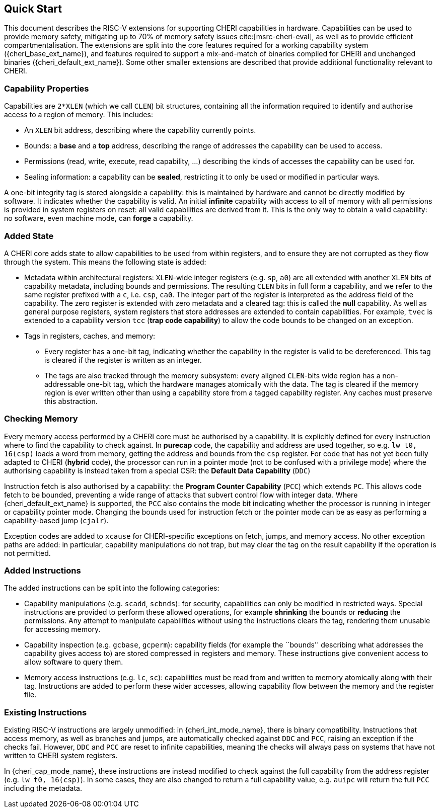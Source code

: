 == Quick Start

This document describes the RISC-V extensions for supporting CHERI capabilities in hardware.
Capabilities can be used to provide memory safety, mitigating up to 70% of memory safety issues cite:[msrc-cheri-eval], as well as to provide efficient compartmentalisation.
The extensions are split into the core features required for a working capability system ({cheri_base_ext_name}), and features required to support a mix-and-match of binaries compiled for CHERI and unchanged binaries ({cheri_default_ext_name}).
Some other smaller extensions are described that provide additional functionality relevant to CHERI.

=== Capability Properties

Capabilities are `2*XLEN` (which we call `CLEN`) bit structures, containing all the information required to identify and authorise access to a region of memory.
This includes:

 * An `XLEN` bit address, describing where the capability currently points.

 * Bounds: a *base* and a *top* address, describing the range of addresses the capability can be used to access.

 * Permissions (read, write, execute, read capability, ...) describing the kinds of accesses the capability can be used for.

 * Sealing information: a capability can be *sealed*, restricting it to only be used or modified in particular ways.

A one-bit integrity tag is stored alongside a capability: this is maintained by hardware and cannot be directly modified by software.
It indicates whether the capability is valid.
An initial *infinite* capability with access to all of memory with all permissions is provided in system registers on reset: all valid capabilities are derived from it.
This is the only way to obtain a valid capability: no software, even machine mode, can *forge* a capability.

=== Added State

A CHERI core adds state to allow capabilities to be used from within registers, and to ensure they are not corrupted as they flow through the system.
This means the following state is added:

* Metadata within architectural registers: `XLEN`-wide integer registers (e.g. `sp`, `a0`) are all extended with another `XLEN` bits of capability metadata, including bounds and permissions.
  The resulting `CLEN` bits in full form a capability, and we refer to the same register prefixed with a `c`, i.e. `csp`, `ca0`.
  The integer part of the register is interpreted as the address field of the capability.
  The zero register is extended with zero metadata and a cleared tag: this is called the *null* capability.
  As well as general purpose registers, system registers that store addresses are extended to contain capabilities.
  For example, `tvec` is extended to a capability version `tcc` (*trap code capability*) to allow the code bounds to be changed on an exception.

* Tags in registers, caches, and memory:

** Every register has a one-bit tag, indicating whether the capability in the register is valid to be dereferenced.
  This tag is cleared if the register is written as an integer.

** The tags are also tracked through the memory subsystem: every aligned `CLEN`-bits wide region has a non-addressable one-bit tag, which the hardware manages atomically with the data.
   The tag is cleared if the memory region is ever written other than using a capability store from a tagged capability register.
   Any caches must preserve this abstraction.

=== Checking Memory

Every memory access performed by a CHERI core must be authorised by a capability.
It is explicitly defined for every instruction where to find the capability to check against.
In *purecap* code, the capability and address are used together, so e.g. `lw t0, 16(csp)` loads a word from memory, getting the address and bounds from the `csp` register.
For code that has not yet been fully adapted to CHERI (*hybrid* code), the processor can run in a pointer mode (not to be confused with a privilege mode) where the authorising capability is instead taken from a special CSR: the *Default Data Capability* (`DDC`)

Instruction fetch is also authorised by a capability: the *Program Counter Capability* (`PCC`) which extends `PC`.
This allows code fetch to be bounded, preventing a wide range of attacks that subvert control flow with integer data.
Where {cheri_default_ext_name} is supported, the `PCC` also contains the mode bit indicating whether the processor is running in integer or capability pointer mode.
Changing the bounds used for instruction fetch or the pointer mode can be as easy as performing a capability-based jump (`cjalr`).

Exception codes are added to `xcause` for CHERI-specific exceptions on fetch, jumps, and memory access.
No other exception paths are added: in particular, capability manipulations do not trap, but may clear the tag on the result capability if the operation is not permitted.

=== Added Instructions

The added instructions can be split into the following categories:

* Capability manipulations (e.g. `scadd`, `scbnds`): for security, capabilities can only be modified in restricted ways.
  Special instructions are provided to perform these allowed operations, for example *shrinking* the bounds or *reducing* the permissions.
  Any attempt to manipulate capabilities without using the instructions clears the tag, rendering them unusable for accessing memory.

* Capability inspection (e.g. `gcbase`, `gcperm`): capability fields (for example the ``bounds'' describing what addresses the capability gives access to) are stored compressed in registers and memory.
  These instructions give convenient access to allow software to query them.

* Memory access instructions (e.g. `lc`, `sc`): capabilities must be read from and written to memory atomically along with their tag.
  Instructions are added to perform these wider accesses, allowing capability flow between the memory and the register file.

=== Existing Instructions

Existing RISC-V instructions are largely unmodified: in {cheri_int_mode_name}, there is binary compatibility.
Instructions that access memory, as well as branches and jumps, are automatically checked against `DDC` and `PCC`, raising an exception if the checks fail.
However, `DDC` and `PCC` are reset to infinite capabilities, meaning the checks will always pass on systems that have not written to CHERI system registers.

In {cheri_cap_mode_name}, these instructions are instead modified to check against the full capability from the address register (e.g. `lw t0, 16(csp)`).
In some cases, they are also changed to return a full capability value, e.g. `auipc` will return the full `PCC` including the metadata.
